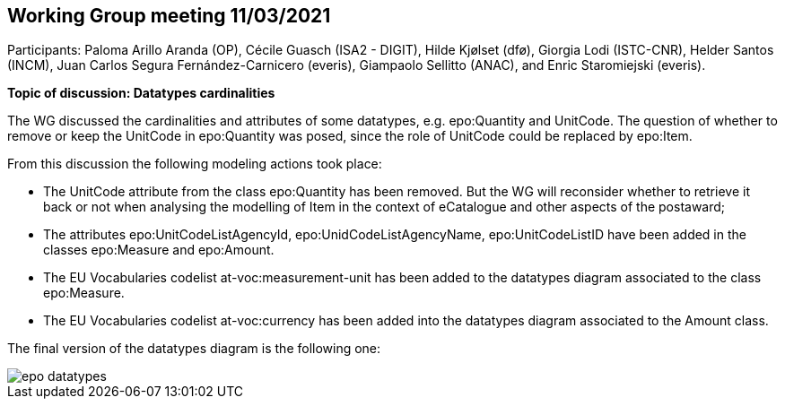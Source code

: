 == Working Group meeting 11/03/2021

Participants: Paloma Arillo Aranda (OP), Cécile Guasch (ISA2 - DIGIT), Hilde Kjølset (dfø), Giorgia Lodi (ISTC-CNR), Helder Santos (INCM), Juan Carlos Segura Fernández-Carnicero (everis), Giampaolo Sellitto (ANAC), and Enric Staromiejski (everis).

**Topic of discussion: Datatypes cardinalities**

The WG discussed the cardinalities and attributes of some datatypes, e.g. epo:Quantity and UnitCode. The question of whether to remove or keep the UnitCode in epo:Quantity was posed, since the role of UnitCode could be replaced by epo:Item.

From this discussion the following modeling actions took place:

* The UnitCode attribute from the class epo:Quantity has been removed. But the WG will reconsider whether to retrieve it back or not when analysing the modelling of Item in the context of eCatalogue and other aspects of the postaward;
* The attributes epo:UnitCodeListAgencyId, epo:UnidCodeListAgencyName, epo:UnitCodeListID have been added in the classes epo:Measure and epo:Amount.
* The EU Vocabularies codelist at-voc:measurement-unit has been added to the datatypes diagram associated to the class epo:Measure.
* The EU Vocabularies codelist at-voc:currency has been added into the datatypes diagram associated to the Amount class.

The final version of the datatypes diagram is the following one:

image::epo datatypes.png[]